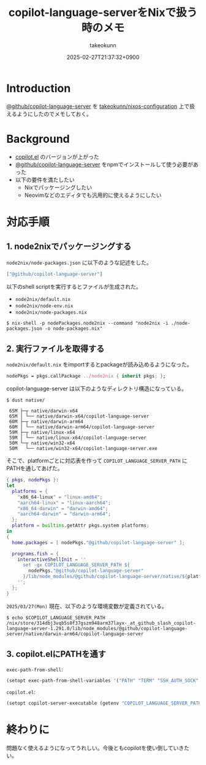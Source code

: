 :PROPERTIES:
:ID:       7081F597-ED52-4BA5-8854-3A6C14FD58DE
:END:
#+TITLE: copilot-language-serverをNixで扱う時のメモ
#+AUTHOR: takeokunn
#+DESCRIPTION: description
#+DATE: 2025-02-27T21:37:32+0900
#+HUGO_BASE_DIR: ../../
#+HUGO_CATEGORIES: fleeting
#+HUGO_SECTION: posts/fleeting
#+HUGO_TAGS: fleeting emacs nix
#+HUGO_DRAFT: false
#+STARTUP: content
#+STARTUP: fold
* Introduction

[[https://github.com/orgs/github/packages/npm/package/copilot-language-server][@github/copilot-language-server]] を [[https://github.com/takeokunn/nixos-configuration][takeokunn/nixos-configuration]] 上で扱えるようにしたのでメモしておく。

* Background

- [[https://github.com/copilot-emacs/copilot.el][copilot.el]] のバージョンが上がった
- [[https://github.com/orgs/github/packages/npm/package/copilot-language-server][@github/copilot-language-server]] をnpmでインストールして使う必要があった
- 以下の要件を満たしたい
  - Nixでパッケージングしたい
  - Neovimなどのエディタでも汎用的に使えるようにしたい

* 対応手順
** 1. node2nixでパッケージングする

=node2nix/node-packages.json= に以下のような記述をした。

#+begin_src json
  ["@github/copilot-language-server"]
#+end_src


以下のshell scriptを実行するとファイルが生成された。

- =node2nix/default.nix=
- =node2nix/node-env.nix=
- =node2nix/node-packages.nix=

#+begin_src console
  $ nix-shell -p nodePackages.node2nix --command "node2nix -i ./node-packages.json -o node-packages.nix"
#+end_src
** 2. 実行ファイルを取得する

=node2nix/default.nix= をimportするとpackageが読み込めるようになった。

#+begin_src nix
  nodePkgs = pkgs.callPackage ../node2nix { inherit pkgs; };
#+end_src


copilot-language-server は以下のようなディレクトリ構造になっている。

#+begin_src console
  $ dust native/

   65M ├─┬ native/darwin-x64
   65M │ └── native/darwin-x64/copilot-language-server
   60M ├─┬ native/darwin-arm64
   60M │ └── native/darwin-arm64/copilot-language-server
   59M ├─┬ native/linux-x64
   59M │ └── native/linux-x64/copilot-language-server
   50M └─┬ native/win32-x64
   50M   └── native/win32-x64/copilot-language-server.exe
#+end_src

そこで、platformごとに対応表を作って =COPILOT_LANGUAGE_SERVER_PATH= にPATHを通してあげた。

#+begin_src nix
  { pkgs, nodePkgs }:
  let
    platforms = {
      "x86_64-linux" = "linux-amd64";
      "aarch64-linux" = "linux-aarch64";
      "x86_64-darwin" = "darwin-amd64";
      "aarch64-darwin" = "darwin-arm64";
    };
    platform = builtins.getAttr pkgs.system platforms;
  in
  {
    home.packages = [ nodePkgs."@github/copilot-language-server" ];

    programs.fish = {
      interactiveShellInit = ''
        set -gx COPILOT_LANGUAGE_SERVER_PATH ${
          nodePkgs."@github/copilot-language-server"
        }/lib/node_modules/@github/copilot-language-server/native/${platform}/copilot-language-server
      '';
    };
  }
#+end_src

=2025/03/27(Mon)= 現在、以下のような環境変数が定義されている。

#+begin_src console
  $ echo $COPILOT_LANGUAGE_SERVER_PATH
  /nix/store/314dbj3vqb5s0f37gszm948arm37layx-_at_github_slash_copilot-language-server-1.291.0/lib/node_modules/@github/copilot-language-server/native/darwin-arm64/copilot-language-server
#+end_src
** 3. copilot.elにPATHを通す

=exec-path-from-shell=:

#+begin_src emacs-lisp
  (setopt exec-path-from-shell-variables '("PATH" "TERM" "SSH_AUTH_SOCK" "COPILOT_LANGUAGE_SERVER_PATH"))
#+end_src

=copilot.el=:

#+begin_src emacs-lisp
  (setopt copilot-server-executable (getenv "COPILOT_LANGUAGE_SERVER_PATH"))
#+end_src

* 終わりに
問題なく使えるようになってうれしい。今後ともcopilotを使い倒していきたい。
